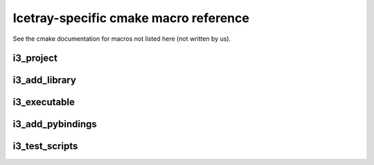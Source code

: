 .. _macroreference:

Icetray-specific cmake macro reference
======================================

See the cmake documentation for macros not listed here (not written by
us).

i3_project
----------

.. _i3_project:
.. index:: i3_project 
   single: CMake macros ; i3_project

.. cmake:: i3_project(project_name [ARGS])

   Define a project.

   **Example**::
     
      i3_project(fastreco
                 PYTHON_DIR python
                 DOCS_DIR   resources/docs
		 USE_SETUPTOOLS)

   **Targets created**:  none

   **Options**:

   .. cmdoption:: project_name
      
      The name of the project.  Don't use hyphens, though
      some projects do have hyphenated names.  Project names
      must start with a letter or underscore and contain
      only letters, digits 0-9 and underscores.

   .. index:: PYTHON_DIR
   .. cmdoption:: PYTHON_DIR <dir>

      The name of a directory containing python code that should be
      made available to the workspace. If *PYTHON_DEST* is not set,
      the *PYTHON_DIR* parameter causes a symbolic link to be made
      from ``$I3_BUILD/lib/icecube/``\ *project_name* to this project's
      *PYTHON_DIR*.  e.g. if I add a python file :file:`foo.py` to
      directory *X* in my project RZA, and pass *X* to
      :func:`i3_project`, I can access the code from my workspace via::

         from icecube.RZA import foo

      Note that, due to the way
      python packages work, these directories will need a file
      ``__init__.py`` in order to be importable.

      NB: If you use both pybindings and python code, you should code like
      this in your __init__.py::
	
	from icecube.load_pybindings import load_pybindings
	load_pybindings(__name__, __path__)

      See also :ref:`USE_SETUPTOOLS <USE_SETUPTOOLS>`

   .. _PYTHON_DEST:	   
   .. index:: PYTHON_DEST
   .. cmdoption:: PYTHON_DEST <dir>

      The name under which this directory should be available.  By
      default this is ``icecube/``\ *project_name*, so that the python
      is importable as::

        from icecube.project_name.somefile import function_or_class

      But in the case of projects with hyphenated names,
      e.g. ``phys-services``, *project_name* is not a legal python
      identifier and must be renamed.  In other cases this code should
      live at the toplevel directory, not under ``icecube``: then, you
      can add::

         PYTHON_DEST toplevelname

      and a link will be made from ``lib/toplevelname`` to
      ``project_name/PYTHON_DIR``, which means you can get at the code
      with::

         from toplevelname import <something>

      Note that if you wanted to, e.g. install the python for
      ``fast-reco`` at the python-legal name ``fast_reco``
      (transliterating hyphen to underscore), you need to include
      the leading ``icecube``::
 
         i3_project(fast-reco
           PYTHON_DIR python
           PYTHON_DEST icecube/fast_reco 
           )

   .. _DOCS_DIR:	   
   .. index:: DOCS_DIR 
   .. cmdoption:: DOCS_DIR <dir>


      Path to a directory containing restructuredtext documentation
      for html/latex generation with *Sphinx*       


   .. _USE_SETUPTOOLS:      
   .. index:: USE_SETUPTOOLS
   .. cmdoption:: USE_SETUPTOOLS

      Specifies that python *setuptools* should be used to setup and
      install python software in PYTHON_DIR.  PYTHON_DEST is ignored
      in this case.  

      At config time, a command::
     
        python setup.py develop

      will be run to create links in the build directory.  At install time
      a command::

        python setup.py install

      will be used to install the python into the tarball.

i3_add_library
--------------

.. _i3_add_library:

.. index:: i3_add_library 
   single: CMake macros ; i3_add_library

.. cmake:: i3_add_library(name src1 src2 ... srcN [ARGS ...])

   Add a library to the build.  

   **Example**::

     i3_add_library (dataio 
       private/dataio/*.cxx
       USE_TOOLS log4cplus root boost python 
       USE_PROJECTS icetray dataclasses interfaces
       )

   **Targets created**: a target called *name* that builds the library.

   **Options**:

   .. _USE_TOOLS:
   .. index:: USE_TOOLS
   .. cmdoption:: USE_TOOLS tool1 [tool2 tool3 ...]
   
      Add compile/link flags corresponding to the listed tools to the
      build of *name*.
   
   .. cmdoption:: USE_PROJECTS proj1 [proj2 ... projn]

      Add compile/link flags to the build of the current library for
      the listed projects.

   .. cmdoption:: ROOTCINT file1.h [file2.h ...]

      If a file LinkDef.h in the root of the project directory exists,
      attempt to generate and compile in a 'root' dictionary.
      
   .. cmdoption:: LINK_LIBRARIES lib1 [lib2 ... libn]

      Link in these additional libraries.

   .. cmdoption:: COMPILE_FLAGS flag1 [flag2 ...]

      Add these flags to the compile line.     

   .. cmdoption:: INSTALL_DESTINATION path

      On ``make install`` or ``make tarball``, install to this
      location within the install tree.  Path is relative to the
      installation prefix.

   .. cmdoption:: NOT_INSPECTABLE

      Don't run icetray-inspect on this library when generating
      documentation.  

   .. cmdoption:: WITHOUT_I3_HEADERS

      Don't prepend ``-include I3.h`` to compile lines.  (This is the
      global header that contains all the global hacks.

   .. cmdoption:: MODULE

      See cmake documentation of ``add_library``

   .. cmdoption:: EXCLUDE_FROM_ALL

      See cmake documentation of ``add_library``


i3_executable
-------------

.. index:: i3_executable 
   single: CMake macros ; i3_executable

.. cmake:: i3_executable(name src1 src2 ... srcN [ARGS ...])

   Compile and link *src1 ... srcN* together into binary *name*.

   **Example**::

     i3_executable(inspect 
       private/inspect/*.cxx
       USE_PROJECTS icetray
       USE_TOOLS log4cplus boost root)

   **Targets created**:
   When called in a project named *PROJ*, creates a target
   *PROJ-name*.

   **Options**:

   .. cmdoption:: USE_TOOLS tool1 [tool2 tool3 ...]
   
      As in i3_add_library.
   
   .. cmdoption:: USE_PROJECTS proj1 [proj2 ... projn]

      As in i3_add_library.

   .. cmdoption:: LINK_LIBRARIES lib1 [lib2 ... libn]

      As in i3_add_library.

   .. cmdoption:: NO_PREFIX

      Don't prepend project name to target generated, i.e.::

        i3_project(foo)
        i3_add_executable(bar main.cxx)

      would generate binary ``foo-bar``, whereas::

        i3_project(foo)
        i3_add_executable(bar main.cxx NO_PREFIX)

      would just generate target ``bar``


.. _i3_test_executable():

.. index:: i3_test_executable()
   single: CMake macros ; i3_test_executable()

.. cmake:: i3_test_executable(name src1 src2 ... srcN [ARGS ...])

   Add a unit-test executable to the build.

   **Example**::

     i3_test_executable(test 
       private/test/CleanConstructorTest.cxx  
       private/test/I3LoggingObjectFirst.cxx	    
       private/test/ServicesAtDestruction.cxx
       private/test/I3ConditionalModuleTest.cxx
       USE_TOOLS root
       USE_PROJECTS icetray)

   **Target created**: Same as ``i3_executable()``.  Does not create a
   target to run the tests after they are built: Scripts are run via
   the :ref:`testdriver`.


   **Options**:: This macro takes the same arguments as
   ``i3_executable()`` with the exception of ``NO_PREFIX``, which is
   not accepted.


   Add targets to build an executable as in ``i3_executable()``.
   Additionally, register the unit tests inside this binary for batch
   test running later: (For each file F in the list of *src* files,
   and for each unit test ''T'' registered with macro ``TEST()`` in
   these files, there will be a unit test created with name
   ``projectname/test/F.cxx/T``, e.g.
   ``icetray/test/I3FrameTest.cxx/deserialize_iterator`` or
   ``dataclasses/test/I3DOMStatusTest/class_versioning``.  See
   also :ref:`testdriver`


i3_add_pybindings
-----------------

.. index:: i3_add_pybindings 
   single: CMake macros ; i3_add_pybindings

.. cmake:: i3_add_pybindings(name src1 [src2 ... srcN] [ARGS ...])

   Add a python bindings library to the build.

   **Example**::

     i3_add_pybindings(icetray
       module.cxx
       OMKey.cxx
       I3Bool.cxx
       USE_TOOLS boost python log4cplus
       USE_PROJECTS icetray
       )

   **Targets created**:  A library target same as ``i3_add_library``, 
   but named *name-pybindings*.  Also certain compile flags are set
   and headers included to make it easier to build python bindings
   libraries:

   1.  The library generated is named
       :file:`$I3_BUILD/lib/icetray/mymodulename.so`, not
       :file:`$I3_BUILD/lib/libmymodulename.so`, so that it is importable by
       python like this:

       .. code-block:: python

	      from icecube import mymodulename

   #.  The additional compiler flag ``-DI3_PYBINDINGS_MODULE`` is set,
       which brings some functions (like
       ``register_pointer_conversions<T>()`` in to view.

   #.  ``Python.h`` is included first in every compilation unit.
       Python insists on this... otherwise there are various compile
       errors/warnings.

   **Options**:  Same as ``i3_add_library()``
       

i3_test_scripts
---------------

.. _i3_test_scripts():

.. index:: i3_test_scripts()
   single: CMake macros ; i3_test_scripts()

.. cmake:: i3_test_scripts(glob1 [glob2 ... globN])

   Register scripts to be run during testing.

   **Example**::

     i3_test_scripts(resources/scripts/*.py)

   **Targets created**: none. Scripts are run via the
   :ref:`testdriver`.
        
   **Options**: none
	
   Registers the scripts that match the glob expressions ``glob1
   .. globn`` as scripts to be run during testing.  For each script
   :file:`S.py` that matches one of the glob expressions, the test will be
   named ``projectname/scripts/S.py``, e.g.  ``I3Db/scripts/dumpdaq_rndflt.py`` or
   ``examples/scripts/pass1.py``.

      

      

